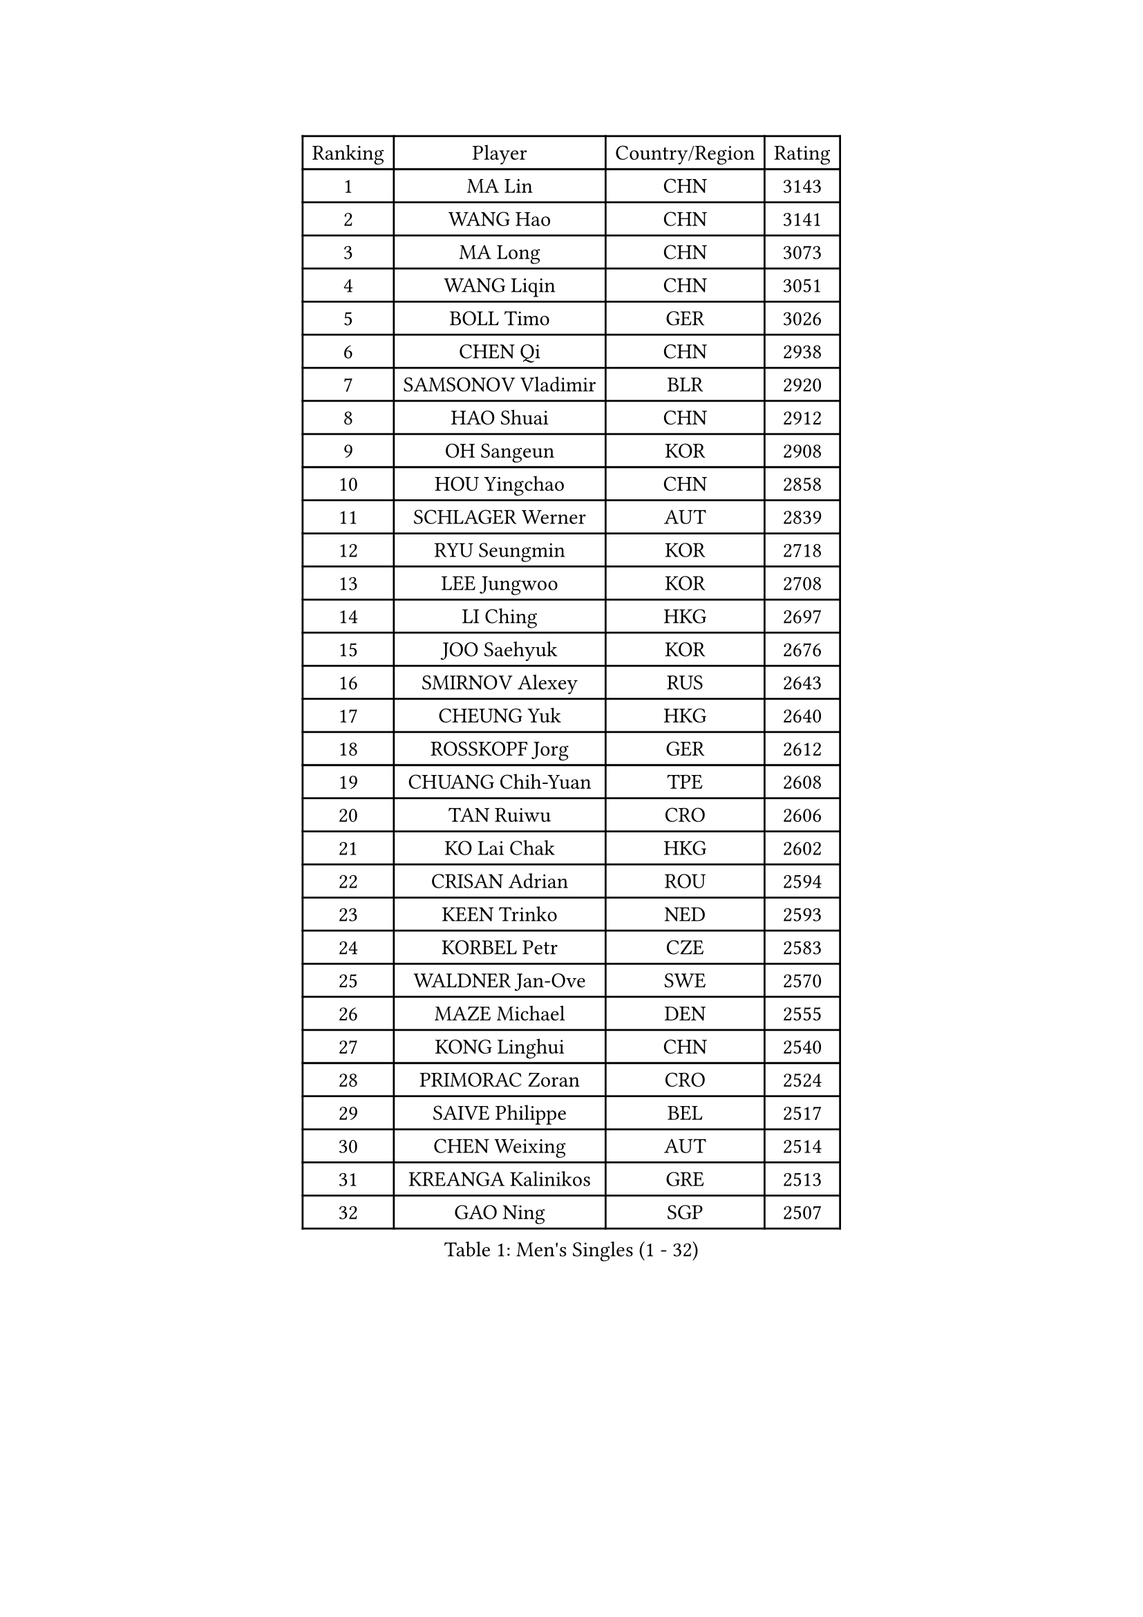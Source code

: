 
#set text(font: ("Courier New", "NSimSun"))
#figure(
  caption: "Men's Singles (1 - 32)",
    table(
      columns: 4,
      [Ranking], [Player], [Country/Region], [Rating],
      [1], [MA Lin], [CHN], [3143],
      [2], [WANG Hao], [CHN], [3141],
      [3], [MA Long], [CHN], [3073],
      [4], [WANG Liqin], [CHN], [3051],
      [5], [BOLL Timo], [GER], [3026],
      [6], [CHEN Qi], [CHN], [2938],
      [7], [SAMSONOV Vladimir], [BLR], [2920],
      [8], [HAO Shuai], [CHN], [2912],
      [9], [OH Sangeun], [KOR], [2908],
      [10], [HOU Yingchao], [CHN], [2858],
      [11], [SCHLAGER Werner], [AUT], [2839],
      [12], [RYU Seungmin], [KOR], [2718],
      [13], [LEE Jungwoo], [KOR], [2708],
      [14], [LI Ching], [HKG], [2697],
      [15], [JOO Saehyuk], [KOR], [2676],
      [16], [SMIRNOV Alexey], [RUS], [2643],
      [17], [CHEUNG Yuk], [HKG], [2640],
      [18], [ROSSKOPF Jorg], [GER], [2612],
      [19], [CHUANG Chih-Yuan], [TPE], [2608],
      [20], [TAN Ruiwu], [CRO], [2606],
      [21], [KO Lai Chak], [HKG], [2602],
      [22], [CRISAN Adrian], [ROU], [2594],
      [23], [KEEN Trinko], [NED], [2593],
      [24], [KORBEL Petr], [CZE], [2583],
      [25], [WALDNER Jan-Ove], [SWE], [2570],
      [26], [MAZE Michael], [DEN], [2555],
      [27], [KONG Linghui], [CHN], [2540],
      [28], [PRIMORAC Zoran], [CRO], [2524],
      [29], [SAIVE Philippe], [BEL], [2517],
      [30], [CHEN Weixing], [AUT], [2514],
      [31], [KREANGA Kalinikos], [GRE], [2513],
      [32], [GAO Ning], [SGP], [2507],
    )
  )#pagebreak()

#set text(font: ("Courier New", "NSimSun"))
#figure(
  caption: "Men's Singles (33 - 64)",
    table(
      columns: 4,
      [Ranking], [Player], [Country/Region], [Rating],
      [33], [KAN Yo], [JPN], [2503],
      [34], [LUNDQVIST Jens], [SWE], [2497],
      [35], [HE Zhiwen], [ESP], [2497],
      [36], [BLASZCZYK Lucjan], [POL], [2497],
      [37], [TANG Peng], [HKG], [2489],
      [38], [CHANG Yen-Shu], [TPE], [2482],
      [39], [ELOI Damien], [FRA], [2478],
      [40], [YANG Zi], [SGP], [2477],
      [41], [LIM Jaehyun], [KOR], [2463],
      [42], [FILIMON Andrei], [ROU], [2453],
      [43], [YANG Min], [ITA], [2443],
      [44], [ZHANG Chao], [CHN], [2437],
      [45], [KARAKASEVIC Aleksandar], [SRB], [2436],
      [46], [MATSUSHITA Koji], [JPN], [2431],
      [47], [#text(gray, "FENG Zhe")], [BUL], [2429],
      [48], [TOKIC Bojan], [SLO], [2423],
      [49], [KISHIKAWA Seiya], [JPN], [2423],
      [50], [JIANG Tianyi], [HKG], [2419],
      [51], [SAIVE Jean-Michel], [BEL], [2416],
      [52], [MIZUTANI Jun], [JPN], [2414],
      [53], [CHILA Patrick], [FRA], [2408],
      [54], [YOON Jaeyoung], [KOR], [2407],
      [55], [HAN Jimin], [KOR], [2404],
      [56], [YOSHIDA Kaii], [JPN], [2403],
      [57], [OVTCHAROV Dimitrij], [GER], [2398],
      [58], [GARDOS Robert], [AUT], [2395],
      [59], [QIU Yike], [CHN], [2391],
      [60], [LEE Jinkwon], [KOR], [2385],
      [61], [#text(gray, "ZHOU Bin")], [CHN], [2382],
      [62], [PAZSY Ferenc], [HUN], [2382],
      [63], [SUSS Christian], [GER], [2373],
      [64], [BENTSEN Allan], [DEN], [2369],
    )
  )#pagebreak()

#set text(font: ("Courier New", "NSimSun"))
#figure(
  caption: "Men's Singles (65 - 96)",
    table(
      columns: 4,
      [Ranking], [Player], [Country/Region], [Rating],
      [65], [STEGER Bastian], [GER], [2366],
      [66], [MAZUNOV Dmitry], [RUS], [2353],
      [67], [SHMYREV Maxim], [RUS], [2353],
      [68], [LEGOUT Christophe], [FRA], [2351],
      [69], [ACHANTA Sharath Kamal], [IND], [2349],
      [70], [CHTCHETININE Evgueni], [BLR], [2347],
      [71], [TOSIC Roko], [CRO], [2347],
      [72], [GERELL Par], [SWE], [2342],
      [73], [CHIANG Hung-Chieh], [TPE], [2340],
      [74], [TAKAKIWA Taku], [JPN], [2333],
      [75], [KUZMIN Fedor], [RUS], [2332],
      [76], [LIN Ju], [DOM], [2328],
      [77], [MONTEIRO Thiago], [BRA], [2327],
      [78], [FRANZ Peter], [GER], [2323],
      [79], [CHO Eonrae], [KOR], [2323],
      [80], [RI Chol Guk], [PRK], [2323],
      [81], [PERSSON Jorgen], [SWE], [2322],
      [82], [KIM Hyok Bong], [PRK], [2321],
      [83], [HAKANSSON Fredrik], [SWE], [2314],
      [84], [MONRAD Martin], [DEN], [2310],
      [85], [APOLONIA Tiago], [POR], [2308],
      [86], [LEUNG Chu Yan], [HKG], [2305],
      [87], [KIM Junghoon], [KOR], [2305],
      [88], [SEREDA Peter], [SVK], [2301],
      [89], [BOBOCICA Mihai], [ITA], [2301],
      [90], [GIONIS Panagiotis], [GRE], [2300],
      [91], [MONTEIRO Joao], [POR], [2295],
      [92], [WOSIK Torben], [GER], [2291],
      [93], [VOSTES Yannick], [BEL], [2286],
      [94], [#text(gray, "GUO Keli")], [CHN], [2285],
      [95], [KEINATH Thomas], [SVK], [2280],
      [96], [CHIANG Peng-Lung], [TPE], [2275],
    )
  )#pagebreak()

#set text(font: ("Courier New", "NSimSun"))
#figure(
  caption: "Men's Singles (97 - 128)",
    table(
      columns: 4,
      [Ranking], [Player], [Country/Region], [Rating],
      [97], [MONDELLO Massimiliano], [ITA], [2272],
      [98], [#text(gray, "MA Wenge")], [CHN], [2271],
      [99], [GRUJIC Slobodan], [SRB], [2266],
      [100], [TORIOLA Segun], [NGR], [2257],
      [101], [WANG Zengyi], [POL], [2246],
      [102], [PLACHY Josef], [CZE], [2241],
      [103], [KLASEK Marek], [CZE], [2241],
      [104], [WANG Wei], [ESP], [2238],
      [105], [GORAK Daniel], [POL], [2238],
      [106], [FEJER-KONNERTH Zoltan], [GER], [2232],
      [107], [ZHANG Wilson], [CAN], [2227],
      [108], [ANDRIANOV Sergei], [RUS], [2223],
      [109], [MACHADO Carlos], [ESP], [2218],
      [110], [#text(gray, "LENGEROV Kostadin")], [AUT], [2218],
      [111], [PISTEJ Lubomir], [SVK], [2216],
      [112], [GRIGOREV Artur], [RUS], [2210],
      [113], [PAVELKA Tomas], [CZE], [2208],
      [114], [VYBORNY Richard], [CZE], [2207],
      [115], [LIU Song], [ARG], [2205],
      [116], [DIDUKH Oleksandr], [UKR], [2204],
      [117], [FAZEKAS Peter], [HUN], [2203],
      [118], [BAUM Patrick], [GER], [2200],
      [119], [MATSUMOTO Cazuo], [BRA], [2188],
      [120], [OLEJNIK Martin], [CZE], [2188],
      [121], [HOYAMA Hugo], [BRA], [2186],
      [122], [SVENSSON Robert], [SWE], [2182],
      [123], [SKACHKOV Kirill], [RUS], [2178],
      [124], [HIELSCHER Lars], [GER], [2170],
      [125], [JOVER Sebastien], [FRA], [2163],
      [126], [LI Ping], [QAT], [2160],
      [127], [ZWICKL Daniel], [HUN], [2160],
      [128], [WU Chih-Chi], [TPE], [2158],
    )
  )